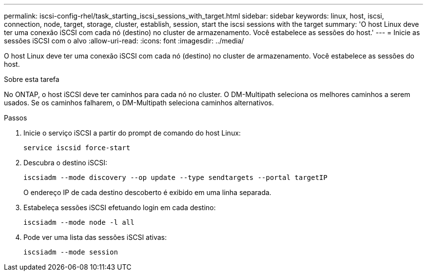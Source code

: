 ---
permalink: iscsi-config-rhel/task_starting_iscsi_sessions_with_target.html 
sidebar: sidebar 
keywords: linux, host, iscsi, connection, node, target, storage, cluster, establish, session, start the iscsi sessions with the target 
summary: 'O host Linux deve ter uma conexão iSCSI com cada nó (destino) no cluster de armazenamento. Você estabelece as sessões do host.' 
---
= Inicie as sessões iSCSI com o alvo
:allow-uri-read: 
:icons: font
:imagesdir: ../media/


[role="lead"]
O host Linux deve ter uma conexão iSCSI com cada nó (destino) no cluster de armazenamento. Você estabelece as sessões do host.

.Sobre esta tarefa
No ONTAP, o host iSCSI deve ter caminhos para cada nó no cluster. O DM-Multipath seleciona os melhores caminhos a serem usados. Se os caminhos falharem, o DM-Multipath seleciona caminhos alternativos.

.Passos
. Inicie o serviço iSCSI a partir do prompt de comando do host Linux:
+
`service iscsid force-start`

. Descubra o destino iSCSI:
+
`iscsiadm --mode discovery --op update --type sendtargets --portal targetIP`

+
O endereço IP de cada destino descoberto é exibido em uma linha separada.

. Estabeleça sessões iSCSI efetuando login em cada destino:
+
`iscsiadm --mode node -l all`

. Pode ver uma lista das sessões iSCSI ativas:
+
`iscsiadm --mode session`


